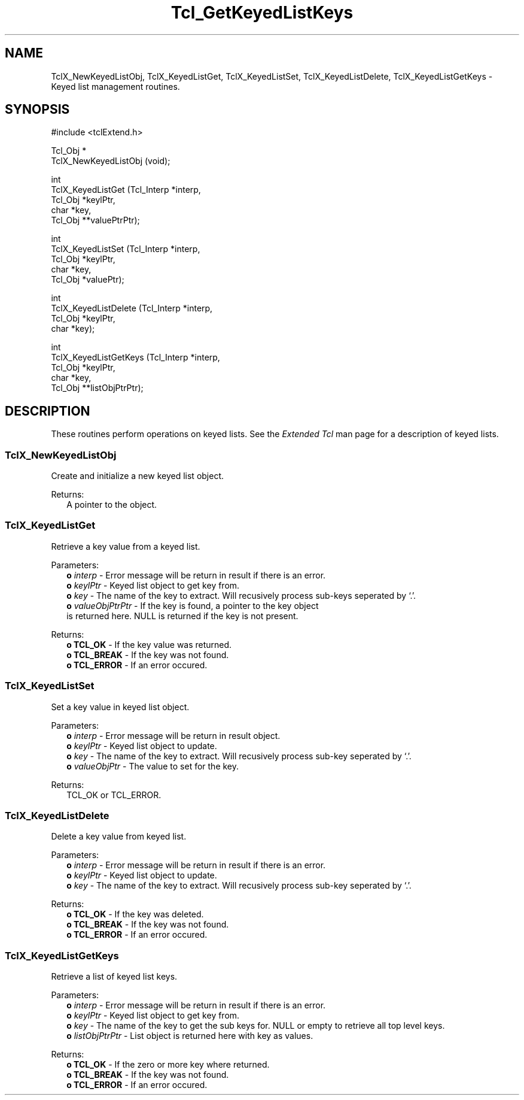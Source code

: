 .\"
.\" Keylist.man
.\"
.\" Extended Tcl keyed lists commands.
.\"----------------------------------------------------------------------------
.\" Copyright 1992-1999 Karl Lehenbauer and Mark Diekhans.
.\"
.\" Permission to use, copy, modify, and distribute this software and its
.\" documentation for any purpose and without fee is hereby granted, provided
.\" that the above copyright notice appear in all copies.  Karl Lehenbauer and
.\" Mark Diekhans make no representations about the suitability of this
.\" software for any purpose.  It is provided "as is" without express or
.\" implied warranty.
.\"----------------------------------------------------------------------------
.\" $Id: Keylist.3,v 8.3 1999/03/31 06:37:41 markd Exp $
.\"----------------------------------------------------------------------------
.\"
.TH "Tcl_GetKeyedListKeys" TCL "" "Tcl"
.ad b
.SH NAME
TclX_NewKeyedListObj, TclX_KeyedListGet, TclX_KeyedListSet, TclX_KeyedListDelete, TclX_KeyedListGetKeys - Keyed list management routines.
.SH SYNOPSIS
.PP
.nf
.ft CW
#include <tclExtend.h>

Tcl_Obj *
TclX_NewKeyedListObj (void);

int
TclX_KeyedListGet (Tcl_Interp *interp,
                   Tcl_Obj    *keylPtr,
                   char       *key,
                   Tcl_Obj   **valuePtrPtr);

int
TclX_KeyedListSet (Tcl_Interp *interp,
                   Tcl_Obj    *keylPtr,
                   char       *key,
                   Tcl_Obj    *valuePtr);

int
TclX_KeyedListDelete (Tcl_Interp *interp,
                      Tcl_Obj    *keylPtr,
                      char       *key);

int
TclX_KeyedListGetKeys (Tcl_Interp *interp,
                       Tcl_Obj    *keylPtr,
                       char       *key,
                       Tcl_Obj   **listObjPtrPtr);


.ft R
.fi
'
.SH DESCRIPTION
.PP
These routines perform operations on keyed lists.  See the \fIExtended Tcl\fR 
man page for a description of keyed lists.
.SS TclX_NewKeyedListObj
.PP
Create and initialize a new keyed list object.
.PP
Returns:
.RS 2
A pointer to the object.
.RE
'
.SS TclX_KeyedListGet
.PP
  Retrieve a key value from a keyed list.
.PP
Parameters:
.RS 2
\fBo \fIinterp\fR - Error message will be return in result if there is an
error.
.br
\fBo \fIkeylPtr\fR - Keyed list object to get key from.
.br
\fBo \fIkey\fR - The name of the key to extract.  Will recusively process
sub-keys seperated by `.'.
.br
\fBo \fIvalueObjPtrPtr\fR - If the key is found, a pointer to the key object
    is returned here.  NULL is returned if the key is not present.
.br
.RE
.PP
Returns:
.RS 2
\fBo \fBTCL_OK\fR - If the key value was returned.
.br
\fBo \fBTCL_BREAK\fR - If the key was not found.
.br
\fBo \fBTCL_ERROR\fR - If an error occured.
.br
.RE
'
.SS TclX_KeyedListSet
.PP
  Set a key value in keyed list object.
.PP

Parameters:
.RS 2
\fBo \fIinterp\fR - Error message will be return in result object.
.br
\fBo \fIkeylPtr\fR - Keyed list object to update.
.br
\fBo \fIkey\fR - The name of the key to extract.  Will recusively process
sub-key seperated by `.'.
.br
\fBo \fIvalueObjPtr\fR - The value to set for the key.
.br
.RE
.PP
Returns:
.RS 2
  TCL_OK or TCL_ERROR.
.RE
'
.SS TclX_KeyedListDelete
.PP
  Delete a key value from keyed list.
.PP

Parameters:
.RS 2
\fBo \fIinterp\fR - Error message will be return in result if there is an
error.
.br
\fBo \fIkeylPtr\fR - Keyed list object to update.
.br
\fBo \fIkey\fR - The name of the key to extract.  Will recusively process
sub-key seperated by `.'.
.br
.RE
.PP
Returns:
.RS 2
\fBo \fBTCL_OK\fR - If the key was deleted.
.br
\fBo \fBTCL_BREAK\fR - If the key was not found.
.br
\fBo \fBTCL_ERROR\fR - If an error occured.
.br
.RE
'
.SS TclX_KeyedListGetKeys
.PP
  Retrieve a list of keyed list keys.
.PP

Parameters:
.RS 2
\fBo \fIinterp\fR - Error message will be return in result if there is an
error.
.br
\fBo \fIkeylPtr\fR - Keyed list object to get key from.
.br
\fBo \fIkey\fR - The name of the key to get the sub keys for.  NULL or empty
to retrieve all top level keys.
.br
\fBo \fIlistObjPtrPtr\fR - List object is returned here with key as values.
.RE
.PP
Returns:
.RS 2
\fBo \fBTCL_OK\fR - If the zero or more key where returned.
.br
\fBo \fBTCL_BREAK\fR - If the key was not found.
.br
\fBo \fBTCL_ERROR\fR - If an error occured.
.br
.RE
'


